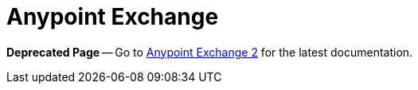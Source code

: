 = Anypoint Exchange

*Deprecated Page* -- Go to https://beta-anypt.docs-stgx.mulesoft.com/anypoint-exchange/[Anypoint Exchange 2] for the latest documentation.
